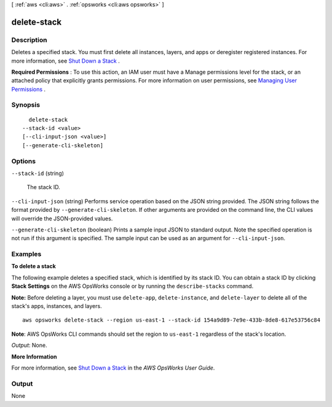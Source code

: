 [ :ref:`aws <cli:aws>` . :ref:`opsworks <cli:aws opsworks>` ]

.. _cli:aws opsworks delete-stack:


************
delete-stack
************



===========
Description
===========



Deletes a specified stack. You must first delete all instances, layers, and apps or deregister registered instances. For more information, see `Shut Down a Stack`_ .

 

**Required Permissions** : To use this action, an IAM user must have a Manage permissions level for the stack, or an attached policy that explicitly grants permissions. For more information on user permissions, see `Managing User Permissions`_ .



========
Synopsis
========

::

    delete-stack
  --stack-id <value>
  [--cli-input-json <value>]
  [--generate-cli-skeleton]




=======
Options
=======

``--stack-id`` (string)


  The stack ID.

  

``--cli-input-json`` (string)
Performs service operation based on the JSON string provided. The JSON string follows the format provided by ``--generate-cli-skeleton``. If other arguments are provided on the command line, the CLI values will override the JSON-provided values.

``--generate-cli-skeleton`` (boolean)
Prints a sample input JSON to standard output. Note the specified operation is not run if this argument is specified. The sample input can be used as an argument for ``--cli-input-json``.



========
Examples
========

**To delete a stack**

The following example deletes a specified stack, which is identified by its stack ID.
You can obtain a stack ID by clicking **Stack Settings** on the AWS OpsWorks console or by
running the ``describe-stacks`` command.

**Note:** Before deleting a layer, you must use ``delete-app``, ``delete-instance``, and ``delete-layer``
to delete all of the stack's apps, instances, and layers. ::

  aws opsworks delete-stack --region us-east-1 --stack-id 154a9d89-7e9e-433b-8de8-617e53756c84

**Note**: AWS OpsWorks CLI commands should set the region to ``us-east-1`` regardless of the stack's location.

*Output*: None.

**More Information**

For more information, see `Shut Down a Stack`_ in the *AWS OpsWorks User Guide*.

.. _`Shut Down a Stack`: http://docs.aws.amazon.com/opsworks/latest/userguide/workingstacks-shutting.html


======
Output
======

None

.. _Managing User Permissions: http://docs.aws.amazon.com/opsworks/latest/userguide/opsworks-security-users.html
.. _Shut Down a Stack: http://docs.aws.amazon.com/opsworks/latest/userguide/workingstacks-shutting.html
